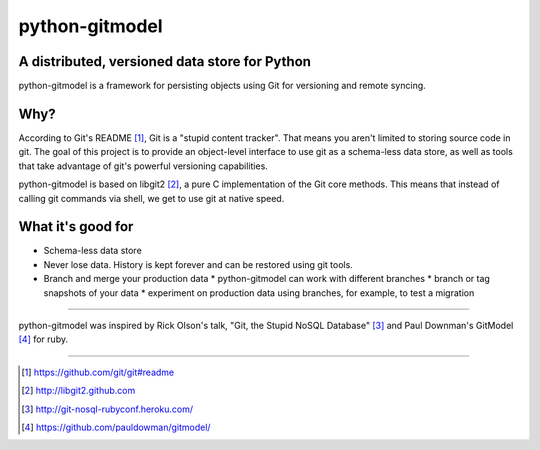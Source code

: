 ===============
python-gitmodel
===============
A distributed, versioned data store for Python
----------------------------------------------

python-gitmodel is a framework for persisting objects using Git for versioning
and remote syncing.

Why?
----
According to Git's README [1]_, Git is a "stupid content tracker". That means you
aren't limited to storing source code in git. The goal of this project is to
provide an object-level interface to use git as a schema-less data store, as
well as tools that take advantage of git's powerful versioning capabilities.

python-gitmodel is based on libgit2 [2]_, a pure C implementation of the Git core
methods. This means that instead of calling git commands via shell, we get
to use git at native speed.

What it's good for
------------------
* Schema-less data store
* Never lose data. History is kept forever and can be restored using git tools.
* Branch and merge your production data
  * python-gitmodel can work with different branches
  * branch or tag snapshots of your data
  * experiment on production data using branches, for example, to test a migration


-------------------------------------------------------------------------------

python-gitmodel was inspired by Rick Olson's talk, "Git, the Stupid NoSQL 
Database" [3]_ and Paul Downman's GitModel [4]_ for ruby.

-------------------------------------------------------------------------------

.. [1] https://github.com/git/git#readme
.. [2] http://libgit2.github.com
.. [3] http://git-nosql-rubyconf.heroku.com/
.. [4] https://github.com/pauldowman/gitmodel/
